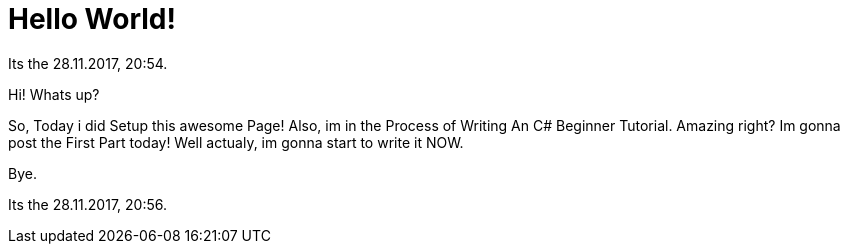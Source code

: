 = Hello World!
:hp-tags: My First Blog
:hp-image: images/covers/hello-world.png

// See https://hubpress.gitbooks.io/hubpress-knowledgebase/content/ for information about the parameters.
// :hp-image: /covers/cover.png
// :published_at: 2019-01-31
// :hp-tags: HubPress, Blog, Open_Source,
// :hp-alt-title: My English Title

Its the 28.11.2017, 20:54.

Hi! Whats up?

So, Today i did Setup this awesome Page!
Also, im in the Process of Writing An C# Beginner Tutorial.
Amazing right? Im gonna post the First Part today!
Well actualy, im gonna start to write it NOW.

Bye.

Its the 28.11.2017, 20:56.